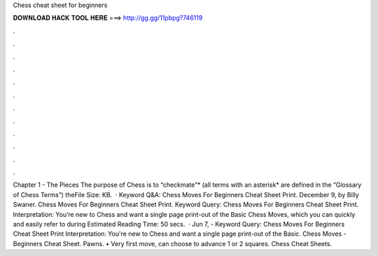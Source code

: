 Chess cheat sheet for beginners

𝐃𝐎𝐖𝐍𝐋𝐎𝐀𝐃 𝐇𝐀𝐂𝐊 𝐓𝐎𝐎𝐋 𝐇𝐄𝐑𝐄 ===> http://gg.gg/11pbpg?746119

.

.

.

.

.

.

.

.

.

.

.

.

Chapter 1 - The Pieces The purpose of Chess is to “checkmate”* (all terms with an asterisk* are defined in the “Glossary of Chess Terms”) theFile Size: KB.  · Keyword Q&A: Chess Moves For Beginners Cheat Sheet Print. December 9, by Billy Swaner. Chess Moves For Beginners Cheat Sheet Print. Keyword Query: Chess Moves For Beginners Cheat Sheet Print. Interpretation: You’re new to Chess and want a single page print-out of the Basic Chess Moves, which you can quickly and easily refer to during Estimated Reading Time: 50 secs.  · Jun 7, - Keyword Query: Chess Moves For Beginners Cheat Sheet Print Interpretation: You're new to Chess and want a single page print-out of the Basic.  Chess Moves - Beginners Cheat Sheet. Pawns. • Very first move, can choose to advance 1 or 2 squares. Chess Cheat Sheets.